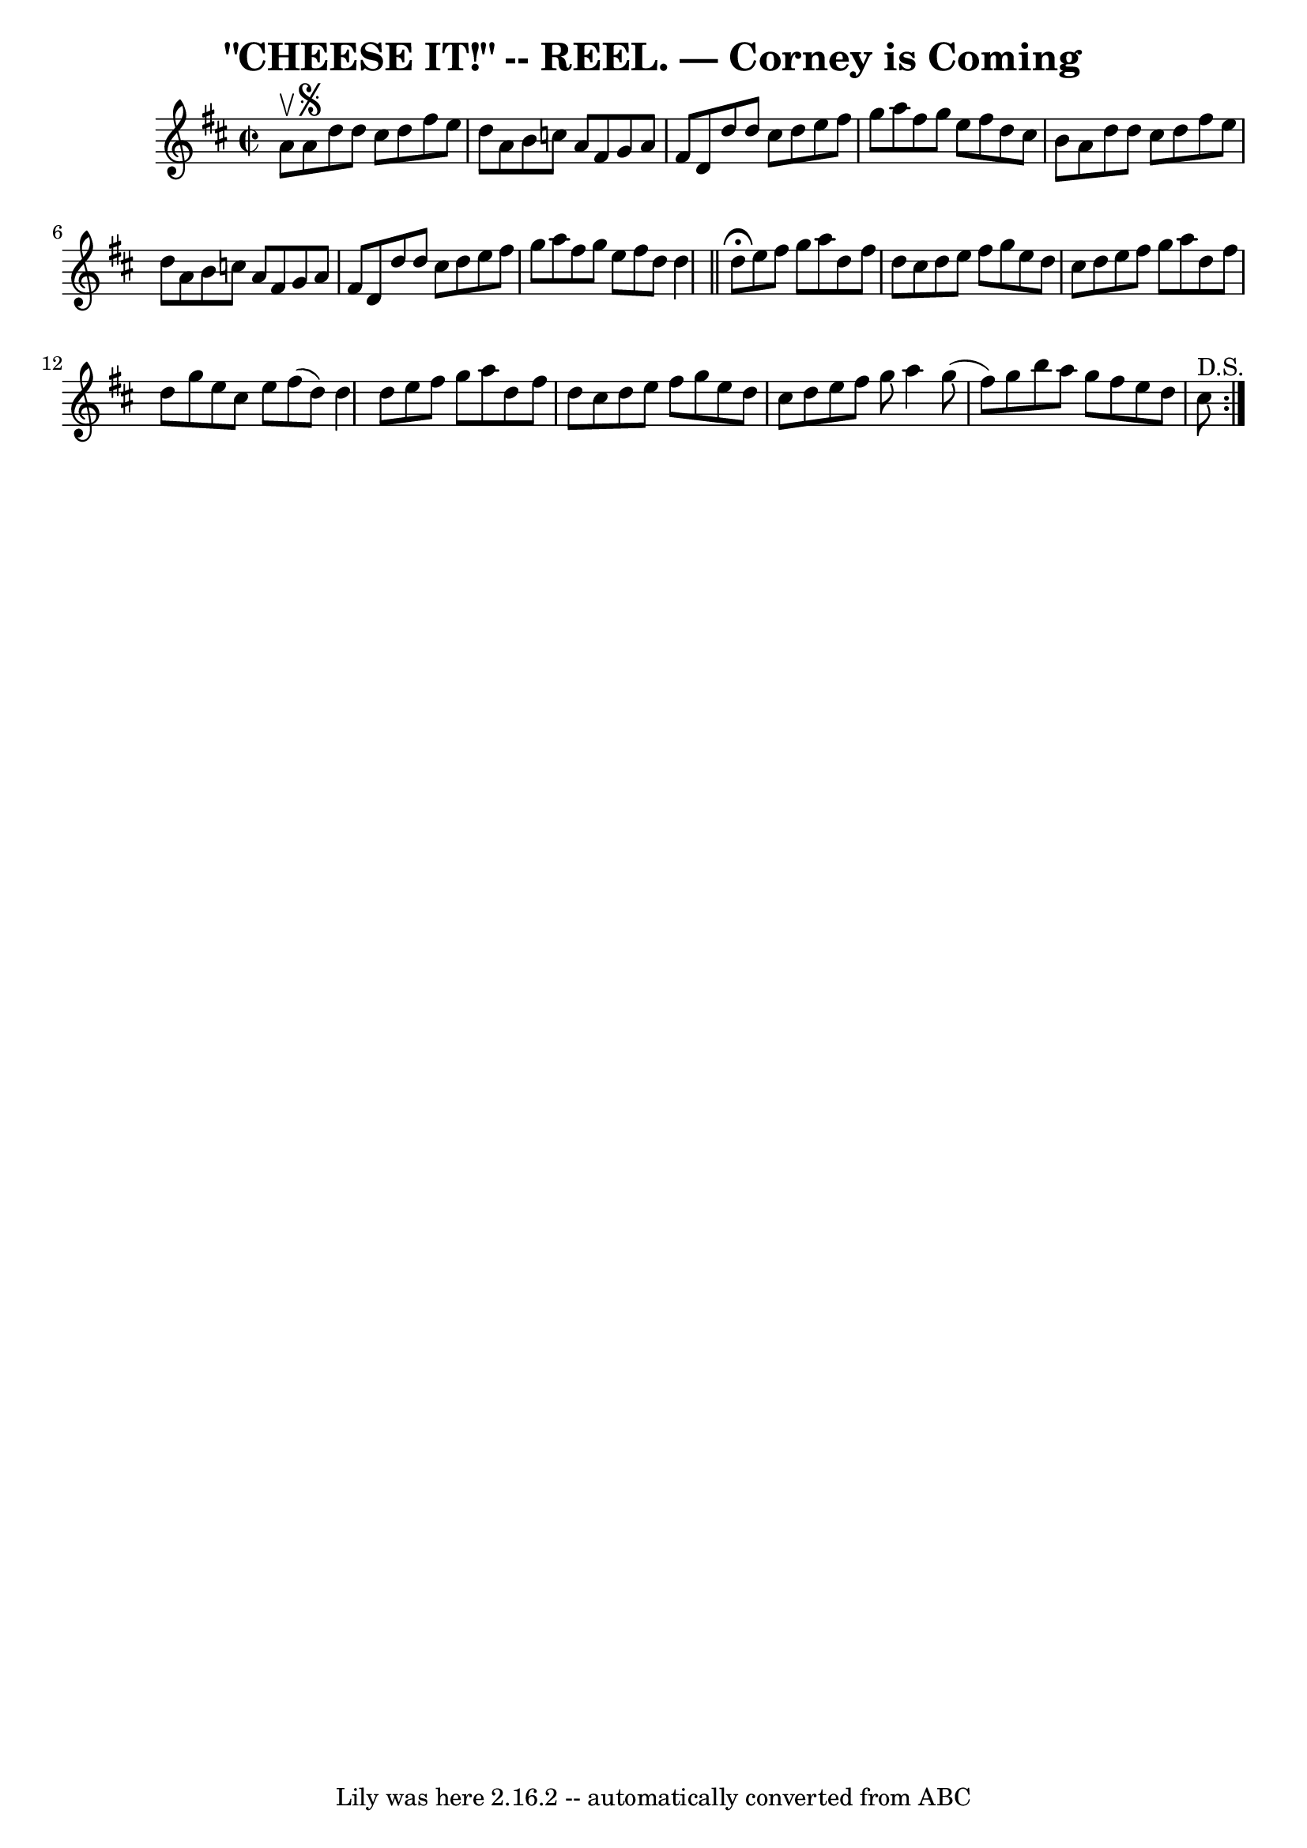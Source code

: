 \version "2.7.40"
\header {
	book = "Coles pg. 30.6"
	crossRefNumber = "14"
	footnotes = ""
	tagline = "Lily was here 2.16.2 -- automatically converted from ABC"
	title = "\"CHEESE IT!\" -- REEL. — Corney is Coming"
}
voicedefault =  {
\set Score.defaultBarType = "empty"

\override Staff.TimeSignature #'style = #'C
 \time 2/2 \key d \major a'8^\upbow   |
 a'8^\segno d''8 d''8  
 cis''8 d''8 fis''8 e''8 d''8  |
 a'8 b'8 c''8    
a'8 fis'8 g'8 a'8 fis'8  |
 d'8 d''8 d''8 cis''8   
 d''8 e''8 fis''8 g''8  |
 a''8 fis''8 g''8 e''8    
fis''8 d''8 cis''8 b'8  |
 a'8 d''8 d''8 cis''8    
d''8 fis''8 e''8 d''8  |
 a'8 b'8 c''8 a'8 fis'8   
 g'8 a'8 fis'8  |
 d'8 d''8 d''8 cis''8 d''8 e''8  
 fis''8 g''8  |
 a''8 fis''8 g''8 e''8 fis''8 d''8   
 d''4    \bar "||"     \repeat volta 2 { d''8^\fermata e''8 fis''8    
g''8 a''8 d''8 fis''8 d''8  |
 cis''8 d''8 e''8    
fis''8 g''8 e''8 d''8 cis''8  |
 d''8 e''8 fis''8    
g''8 a''8 d''8 fis''8 d''8  |
 g''8 e''8 cis''8    
e''8 fis''8 (d''8) d''4  |
 d''8 e''8 fis''8 g''8 
 a''8 d''8 fis''8 d''8  |
 cis''8 d''8 e''8 fis''8  
 g''8 e''8 d''8 cis''8  |
 d''8 e''8 fis''8 g''8    
a''4 g''8 (fis''8) |
 g''8 b''8 a''8 g''8 fis''8   
 e''8 d''8 cis''8^"D.S."   }   
}

\score{
    <<

	\context Staff="default"
	{
	    \voicedefault 
	}

    >>
	\layout {
	}
	\midi {}
}
